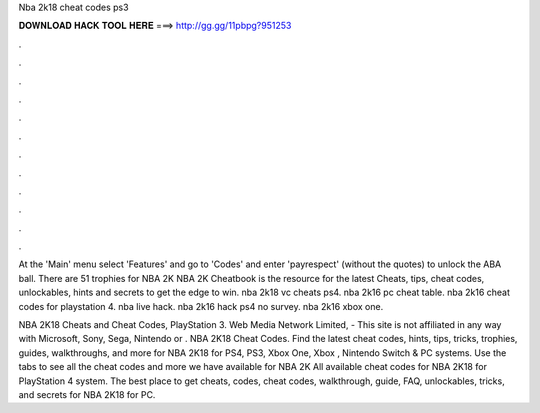Nba 2k18 cheat codes ps3



𝐃𝐎𝐖𝐍𝐋𝐎𝐀𝐃 𝐇𝐀𝐂𝐊 𝐓𝐎𝐎𝐋 𝐇𝐄𝐑𝐄 ===> http://gg.gg/11pbpg?951253



.



.



.



.



.



.



.



.



.



.



.



.

At the 'Main' menu select 'Features' and go to 'Codes' and enter 'payrespect' (without the quotes) to unlock the ABA ball. There are 51 trophies for NBA 2K NBA 2K Cheatbook is the resource for the latest Cheats, tips, cheat codes, unlockables, hints and secrets to get the edge to win. nba 2k18 vc cheats ps4. nba 2k16 pc cheat table. nba 2k16 cheat codes for playstation 4. nba live hack. nba 2k16 hack ps4 no survey. nba 2k16 xbox one.

NBA 2K18 Cheats and Cheat Codes, PlayStation 3. Web Media Network Limited, - This site is not affiliated in any way with Microsoft, Sony, Sega, Nintendo or . NBA 2K18 Cheat Codes. Find the latest cheat codes, hints, tips, tricks, trophies, guides, walkthroughs, and more for NBA 2K18 for PS4, PS3, Xbox One, Xbox , Nintendo Switch & PC systems. Use the tabs to see all the cheat codes and more we have available for NBA 2K All available cheat codes for NBA 2K18 for PlayStation 4 system. The best place to get cheats, codes, cheat codes, walkthrough, guide, FAQ, unlockables, tricks, and secrets for NBA 2K18 for PC.
